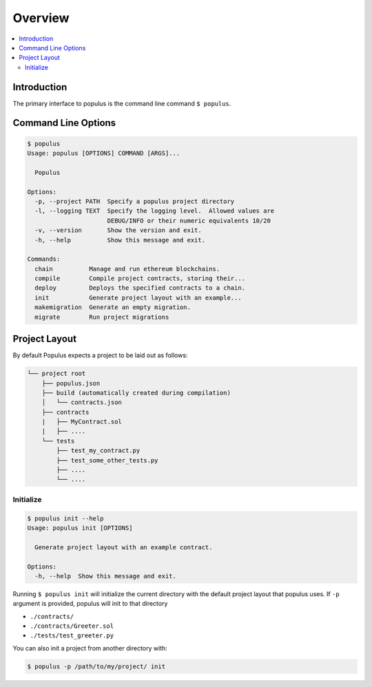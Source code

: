 Overview
========

.. contents:: :local:

Introduction
------------

The primary interface to populus is the command line command ``$ populus``.


Command Line Options
--------------------

.. code-block:: shell

    $ populus
    Usage: populus [OPTIONS] COMMAND [ARGS]...

      Populus

    Options:
      -p, --project PATH  Specify a populus project directory
      -l, --logging TEXT  Specify the logging level.  Allowed values are
                          DEBUG/INFO or their numeric equivalents 10/20
      -v, --version       Show the version and exit.
      -h, --help          Show this message and exit.

    Commands:
      chain          Manage and run ethereum blockchains.
      compile        Compile project contracts, storing their...
      deploy         Deploys the specified contracts to a chain.
      init           Generate project layout with an example...
      makemigration  Generate an empty migration.
      migrate        Run project migrations


Project Layout
--------------

By default Populus expects a project to be laid out as follows:

.. code-block:: shell

    └── project root
        ├── populus.json
        ├── build (automatically created during compilation)
        │   └── contracts.json
        ├── contracts
        |   ├── MyContract.sol
        |   ├── ....
        └── tests
            ├── test_my_contract.py
            ├── test_some_other_tests.py
            ├── ....
            └── ....


.. _init:


Initialize
~~~~~~~~~~

.. code-block:: shell

    $ populus init --help
    Usage: populus init [OPTIONS]

      Generate project layout with an example contract.

    Options:
      -h, --help  Show this message and exit.

Running ``$ populus init`` will initialize the current directory with the
default project layout that populus uses. If ``-p`` argument is provided, populus will init to that directory

* ``./contracts/``
* ``./contracts/Greeter.sol``
* ``./tests/test_greeter.py``

You can also init a project from another directory with:

.. code-block:: shell

    $ populus -p /path/to/my/project/ init

